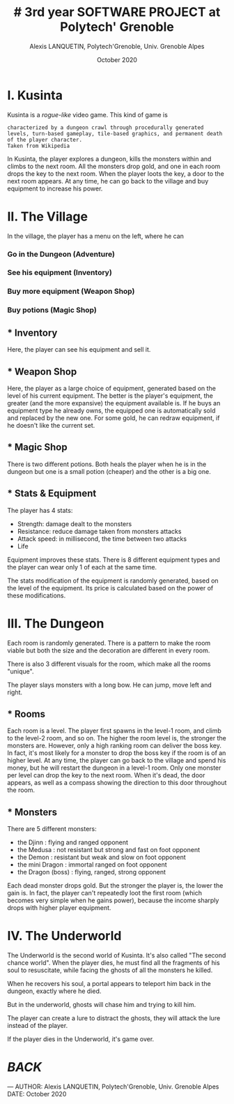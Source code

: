 #+TITLE: # 3rd year SOFTWARE PROJECT at Polytech' Grenoble
#+AUTHOR: Alexis LANQUETIN, Polytech'Grenoble, Univ. Grenoble Alpes
#+DATE: October 2020

* I. Kusinta

Kusinta is a /rogue-like/ video game. This kind of game is
#+BEGIN_SRC ascii
characterized by a dungeon crawl through procedurally generated levels, turn-based gameplay, tile-based graphics, and permanent death of the player character.
Taken from Wikipedia
#+END_SRC

In Kusinta, the player explores a dungeon, kills the monsters within and climbs to the next room.
All the monsters drop gold, and one in each room drops the key to the next room. When the player loots the key, a door to the next room appears.
At any time, he can go back to the village and buy equipment to increase his power.

* II. The Village

In the village, the player has a menu on the left, where he can
*** Go in the Dungeon (Adventure)
*** See his equipment (Inventory)
*** Buy more equipment (Weapon Shop)
*** Buy potions (Magic Shop)

** * Inventory

Here, the player can see his equipment and sell it.

** * Weapon Shop

Here, the player as a large choice of equipment, generated based on the level of his current equipment. The better is the player's equipment, the greater (and the more expansive) the equipment available is. If he buys an equipment type he already owns, the equipped one is automatically sold and replaced by the new one.
For some gold, he can redraw equipment, if he doesn't like the current set.

** * Magic Shop

There is two different potions. Both heals the player when he is in the dungeon but one is a small potion (cheaper) and the other is a big one.

** * Stats & Equipment

The player has 4 stats:
 - Strength: damage dealt to the monsters
 - Resistance: reduce damage taken from monsters attacks
 - Attack speed: in millisecond, the time between two attacks
 - Life

 Equipment improves these stats. There is 8 different equipment types and the player can wear only 1 of each at the same time.

 The stats modification of the equipment is randomly generated, based on the level of the equipment. Its price is calculated based on the power of these modifications.

* III. The Dungeon

Each room is randomly generated. There is a pattern to make the room viable but both the size and the decoration are different in every room.

There is also 3 different visuals for the room, which make all the rooms "unique".

The player slays monsters with a long bow. He can jump, move left and right.

** * Rooms

Each room is a level. The player first spawns in the level-1 room, and climb to the level-2 room, and so on.
The higher the room level is, the stronger the monsters are. However, only a high ranking room can deliver the boss key. In fact, it's most likely for a monster to drop the boss key if the room is of an higher level.
At any time, the player can go back to the village and spend his money, but he will restart the dungeon in a level-1 room.
Only one monster per level can drop the key to the next room. When it's dead, the door appears, as well as a compass showing the direction to this door throughout the room.

** * Monsters

There are 5 different monsters:
- the Djinn : flying and ranged opponent
- the Medusa : not resistant but strong and fast on foot opponent
- the Demon : resistant but weak and slow on foot opponent
- the mini Dragon : immortal ranged on foot opponent
- the Dragon (boss) : flying, ranged, strong opponent

Each dead monster drops gold. But the stronger the player is, the lower the gain is. In fact, the player can't repeatedly loot the first room (which becomes very simple when he gains power), because the income sharply drops with higher player equipment.

* IV. The Underworld

The Underworld is the second world of Kusinta. It's also called "The second chance world". When the player dies, he must find all the fragments of his soul to resuscitate, while facing the ghosts of all the monsters he killed. 

When he recovers his soul, a portal appears to teleport him back in the dungeon, exactly where he died.

But in the underworld, ghosts will chase him and trying to kill him.

The player can create a lure to distract the ghosts, they will attack the lure instead of the player.

If the player dies in the Underworld, it's game over.


* [[README.md][BACK]]

---
    AUTHOR: Alexis LANQUETIN, Polytech'Grenoble, Univ. Grenoble Alpes
    DATE: October 2020
